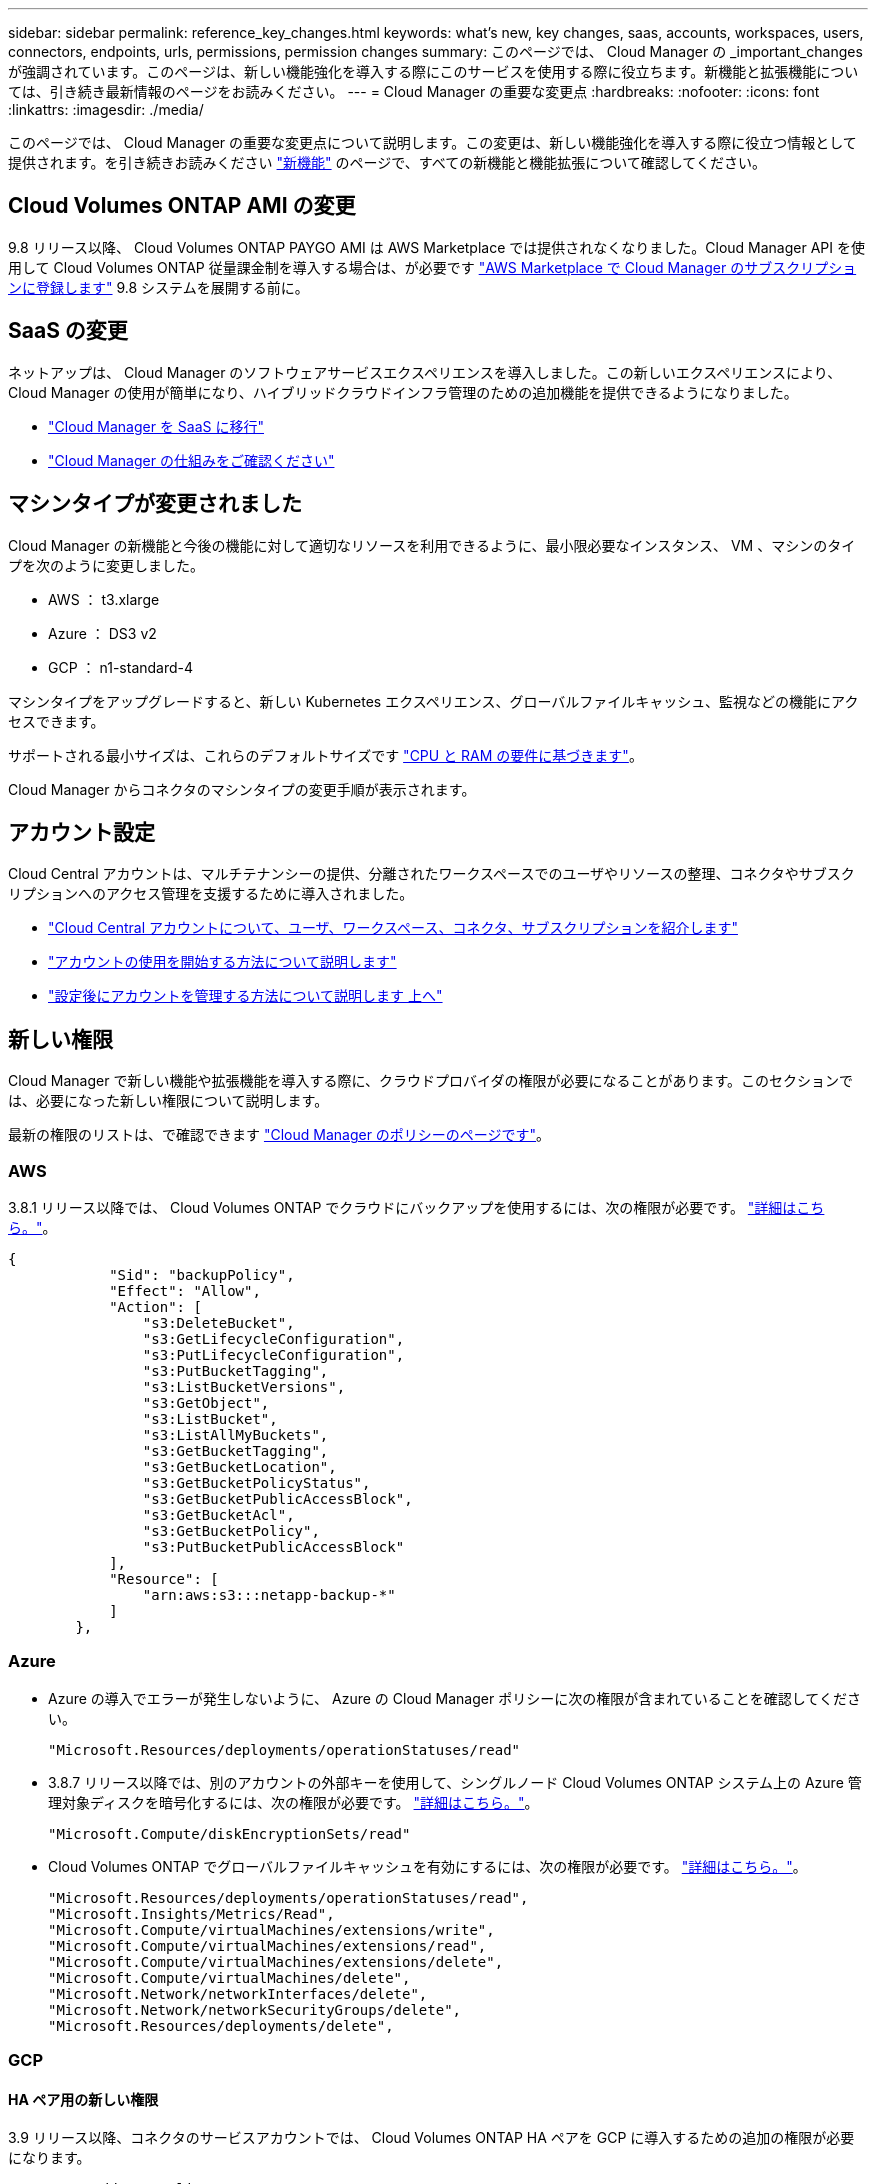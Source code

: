 ---
sidebar: sidebar 
permalink: reference_key_changes.html 
keywords: what's new, key changes, saas, accounts, workspaces, users, connectors, endpoints, urls, permissions, permission changes 
summary: このページでは、 Cloud Manager の _important_changes が強調されています。このページは、新しい機能強化を導入する際にこのサービスを使用する際に役立ちます。新機能と拡張機能については、引き続き最新情報のページをお読みください。 
---
= Cloud Manager の重要な変更点
:hardbreaks:
:nofooter: 
:icons: font
:linkattrs: 
:imagesdir: ./media/


[role="lead"]
このページでは、 Cloud Manager の重要な変更点について説明します。この変更は、新しい機能強化を導入する際に役立つ情報として提供されます。を引き続きお読みください link:reference_new_occm.html["新機能"] のページで、すべての新機能と機能拡張について確認してください。



== Cloud Volumes ONTAP AMI の変更

9.8 リリース以降、 Cloud Volumes ONTAP PAYGO AMI は AWS Marketplace では提供されなくなりました。Cloud Manager API を使用して Cloud Volumes ONTAP 従量課金制を導入する場合は、が必要です https://aws.amazon.com/marketplace/pp/B07QX2QLXX["AWS Marketplace で Cloud Manager のサブスクリプションに登録します"^] 9.8 システムを展開する前に。



== SaaS の変更

ネットアップは、 Cloud Manager のソフトウェアサービスエクスペリエンスを導入しました。この新しいエクスペリエンスにより、 Cloud Manager の使用が簡単になり、ハイブリッドクラウドインフラ管理のための追加機能を提供できるようになりました。

* link:concept_saas.html["Cloud Manager を SaaS に移行"]
* link:concept_overview.html["Cloud Manager の仕組みをご確認ください"]




== マシンタイプが変更されました

Cloud Manager の新機能と今後の機能に対して適切なリソースを利用できるように、最小限必要なインスタンス、 VM 、マシンのタイプを次のように変更しました。

* AWS ： t3.xlarge
* Azure ： DS3 v2
* GCP ： n1-standard-4


マシンタイプをアップグレードすると、新しい Kubernetes エクスペリエンス、グローバルファイルキャッシュ、監視などの機能にアクセスできます。

サポートされる最小サイズは、これらのデフォルトサイズです link:reference_cloud_mgr_reqs.html["CPU と RAM の要件に基づきます"]。

Cloud Manager からコネクタのマシンタイプの変更手順が表示されます。



== アカウント設定

Cloud Central アカウントは、マルチテナンシーの提供、分離されたワークスペースでのユーザやリソースの整理、コネクタやサブスクリプションへのアクセス管理を支援するために導入されました。

* link:concept_cloud_central_accounts.html["Cloud Central アカウントについて、ユーザ、ワークスペース、コネクタ、サブスクリプションを紹介します"]
* link:task_setting_up_cloud_central_accounts.html["アカウントの使用を開始する方法について説明します"]
* link:task_managing_cloud_central_accounts.html["設定後にアカウントを管理する方法について説明します 上へ"]




== 新しい権限

Cloud Manager で新しい機能や拡張機能を導入する際に、クラウドプロバイダの権限が必要になることがあります。このセクションでは、必要になった新しい権限について説明します。

最新の権限のリストは、で確認できます https://mysupport.netapp.com/site/info/cloud-manager-policies["Cloud Manager のポリシーのページです"^]。



=== AWS

3.8.1 リリース以降では、 Cloud Volumes ONTAP でクラウドにバックアップを使用するには、次の権限が必要です。 link:task_backup_to_s3.html["詳細はこちら。"]。

[source, json]
----
{
            "Sid": "backupPolicy",
            "Effect": "Allow",
            "Action": [
                "s3:DeleteBucket",
                "s3:GetLifecycleConfiguration",
                "s3:PutLifecycleConfiguration",
                "s3:PutBucketTagging",
                "s3:ListBucketVersions",
                "s3:GetObject",
                "s3:ListBucket",
                "s3:ListAllMyBuckets",
                "s3:GetBucketTagging",
                "s3:GetBucketLocation",
                "s3:GetBucketPolicyStatus",
                "s3:GetBucketPublicAccessBlock",
                "s3:GetBucketAcl",
                "s3:GetBucketPolicy",
                "s3:PutBucketPublicAccessBlock"
            ],
            "Resource": [
                "arn:aws:s3:::netapp-backup-*"
            ]
        },
----


=== Azure

* Azure の導入でエラーが発生しないように、 Azure の Cloud Manager ポリシーに次の権限が含まれていることを確認してください。
+
[source, json]
----
"Microsoft.Resources/deployments/operationStatuses/read"
----
* 3.8.7 リリース以降では、別のアカウントの外部キーを使用して、シングルノード Cloud Volumes ONTAP システム上の Azure 管理対象ディスクを暗号化するには、次の権限が必要です。 link:reference_new_occm.html#cloud-volumes-ontap-enhancements["詳細はこちら。"]。
+
[source, json]
----
"Microsoft.Compute/diskEncryptionSets/read"
----
* Cloud Volumes ONTAP でグローバルファイルキャッシュを有効にするには、次の権限が必要です。 link:concept_gfc.html["詳細はこちら。"]。
+
[source, json]
----
"Microsoft.Resources/deployments/operationStatuses/read",
"Microsoft.Insights/Metrics/Read",
"Microsoft.Compute/virtualMachines/extensions/write",
"Microsoft.Compute/virtualMachines/extensions/read",
"Microsoft.Compute/virtualMachines/extensions/delete",
"Microsoft.Compute/virtualMachines/delete",
"Microsoft.Network/networkInterfaces/delete",
"Microsoft.Network/networkSecurityGroups/delete",
"Microsoft.Resources/deployments/delete",
----




=== GCP



==== HA ペア用の新しい権限

3.9 リリース以降、コネクタのサービスアカウントでは、 Cloud Volumes ONTAP HA ペアを GCP に導入するための追加の権限が必要になります。

[source, yaml]
----
- compute.addresses.list
- compute.backendServices.create
- compute.networks.updatePolicy
- compute.regionBackendServices.create
- compute.regionBackendServices.get
- compute.regionBackendServices.list
----


==== データ階層化の新しい権限

3.9 リリース以降、 Cloud Volumes ONTAP インスタンスにサービスアカウントを設定するには、追加の権限が必要です。このサービスアカウントは、 Google Cloud Storage バケットへのデータ階層化の権限を提供します。

* iam.serviceAccounts.actAs
* storag取得
* storag設備 リスト




==== Kubernetes 管理用の新しい権限

3.8.8 リリース以降、 Connector のサービスアカウントでは、 Google Kubernetes Engine （ GKE ）で実行されている Kubernetes クラスタを検出および管理するための追加の権限が必要です。

[source, yaml]
----
- container.*
----


==== データ階層化の新しい権限

3.8 リリース以降、データの階層化にサービスアカウントを使用するには、次の権限が必要になりました。 link:reference_new_occm.html#data-tiering-enhancements-in-gcp["この変更の詳細については、こちらをご覧ください"]。

[source, yaml]
----
- storage.buckets.update
- compute.instances.setServiceAccount
- iam.serviceAccounts.getIamPolicy
- iam.serviceAccounts.list
----


== 新しいエンドポイント

Connector では、パブリッククラウド環境内のリソースとプロセスを管理するためにアウトバウンドインターネットアクセスが必要です。このセクションでは、必要になった新しいエンドポイントについて説明します。

を検索できます link:reference_networking.html["Web ブラウザからアクセスするエンドポイントの完全なリストをここに表示します"] および link:reference_networking_cloud_manager.html#outbound-internet-access["ここでは、コネクタがアクセスするエンドポイントの完全なリストを示します"]。

* ユーザは、次のエンドポイントに接続して Web ブラウザから Cloud Manager にアクセスする必要があります。
+
\ https://cloudmanager.netapp.com

* Docker インフラのコンテナコンポーネントのソフトウェアイメージを取得するには、コネクタが次のエンドポイントにアクセスできる必要があります。
+
\ https://cloudmanagerinfraprod.azurecr.io

+
ファイアウォールがコネクタからこのエンドポイントへのアクセスを有効にしていることを確認してください。


